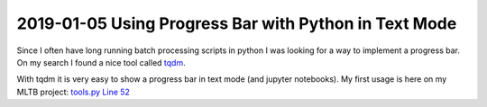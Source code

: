 2019-01-05 Using Progress Bar with Python in Text Mode
======================================================

Since I often have long running batch processing scripts in python I was
looking for a way to implement a progress bar. On my search I found a
nice tool called `tqdm <https://github.com/tqdm/tqdm>`__.

With tqdm it is very easy to show a progress bar in text mode (and
jupyter notebooks). My first usage is here on my MLTB project: `tools.py
Line
52 <https://github.com/PhilipMay/mltb/blob/af4515097184c2875591552153cb45c497f2881a/mltb/tools.py#L52>`__

